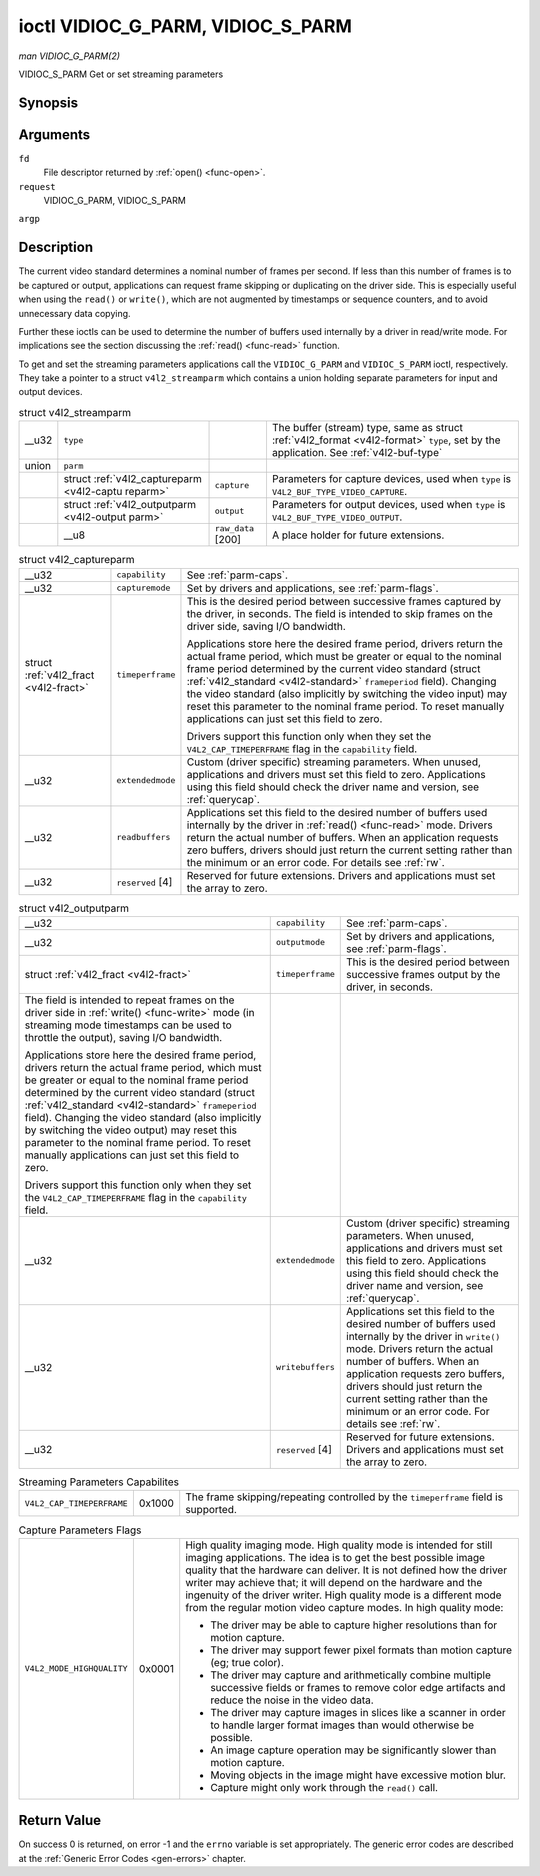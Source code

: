 
.. _vidioc-g-parm:

==================================
ioctl VIDIOC_G_PARM, VIDIOC_S_PARM
==================================

*man VIDIOC_G_PARM(2)*

VIDIOC_S_PARM
Get or set streaming parameters


Synopsis
========

.. c:function:: int ioctl( int fd, int request, v4l2_streamparm *argp )

Arguments
=========

``fd``
    File descriptor returned by :ref:`open() <func-open>`.

``request``
    VIDIOC_G_PARM, VIDIOC_S_PARM

``argp``


Description
===========

The current video standard determines a nominal number of frames per second. If less than this number of frames is to be captured or output, applications can request frame skipping
or duplicating on the driver side. This is especially useful when using the ``read()`` or ``write()``, which are not augmented by timestamps or sequence counters, and to avoid
unnecessary data copying.

Further these ioctls can be used to determine the number of buffers used internally by a driver in read/write mode. For implications see the section discussing the
:ref:`read() <func-read>` function.

To get and set the streaming parameters applications call the ``VIDIOC_G_PARM`` and ``VIDIOC_S_PARM`` ioctl, respectively. They take a pointer to a struct ``v4l2_streamparm`` which
contains a union holding separate parameters for input and output devices.


.. _v4l2-streamparm:

.. table:: struct v4l2_streamparm

    +--------------------------------------+--------------------------------------+--------------------------------------+--------------------------------------------------------------------------+
    | __u32                                | ``type``                             |                                      | The buffer (stream) type, same as struct                                 |
    |                                      |                                      |                                      | :ref:`v4l2_format   <v4l2-format>`  ``type``, set by the application.    |
    |                                      |                                      |                                      | See :ref:`v4l2-buf-type`                                                 |
    +--------------------------------------+--------------------------------------+--------------------------------------+--------------------------------------------------------------------------+
    | union                                | ``parm``                             |                                      |                                                                          |
    +--------------------------------------+--------------------------------------+--------------------------------------+--------------------------------------------------------------------------+
    |                                      | struct                               | ``capture``                          | Parameters for capture devices, used when ``type`` is                    |
    |                                      | :ref:`v4l2_captureparm   <v4l2-captu |                                      | ``V4L2_BUF_TYPE_VIDEO_CAPTURE``.                                         |
    |                                      | reparm>`                             |                                      |                                                                          |
    +--------------------------------------+--------------------------------------+--------------------------------------+--------------------------------------------------------------------------+
    |                                      | struct                               | ``output``                           | Parameters for output devices, used when ``type`` is                     |
    |                                      | :ref:`v4l2_outputparm   <v4l2-output |                                      | ``V4L2_BUF_TYPE_VIDEO_OUTPUT``.                                          |
    |                                      | parm>`                               |                                      |                                                                          |
    +--------------------------------------+--------------------------------------+--------------------------------------+--------------------------------------------------------------------------+
    |                                      | __u8                                 | ``raw_data``  [200]                  | A place holder for future extensions.                                    |
    +--------------------------------------+--------------------------------------+--------------------------------------+--------------------------------------------------------------------------+



.. _v4l2-captureparm:

.. table:: struct v4l2_captureparm

    +-----------------------------------------------+-----------------------------------------------+--------------------------------------------------------------------------------------------+
    | __u32                                         | ``capability``                                | See :ref:`parm-caps`.                                                                      |
    +-----------------------------------------------+-----------------------------------------------+--------------------------------------------------------------------------------------------+
    | __u32                                         | ``capturemode``                               | Set by drivers and applications, see :ref:`parm-flags`.                                    |
    +-----------------------------------------------+-----------------------------------------------+--------------------------------------------------------------------------------------------+
    | struct :ref:`v4l2_fract   <v4l2-fract>`       | ``timeperframe``                              | This is the desired period between successive frames captured by the driver, in seconds.   |
    |                                               |                                               | The field is intended to skip frames on the driver side, saving I/O bandwidth.             |
    |                                               |                                               |                                                                                            |
    |                                               |                                               | Applications store here the desired frame period, drivers return the actual frame period,  |
    |                                               |                                               | which must be greater or equal to the nominal frame period determined by the current video |
    |                                               |                                               | standard (struct :ref:`v4l2_standard   <v4l2-standard>`  ``frameperiod`` field). Changing  |
    |                                               |                                               | the video standard (also implicitly by switching the video input) may reset this parameter |
    |                                               |                                               | to the nominal frame period. To reset manually applications can just set this field to     |
    |                                               |                                               | zero.                                                                                      |
    |                                               |                                               |                                                                                            |
    |                                               |                                               | Drivers support this function only when they set the ``V4L2_CAP_TIMEPERFRAME`` flag in the |
    |                                               |                                               | ``capability`` field.                                                                      |
    +-----------------------------------------------+-----------------------------------------------+--------------------------------------------------------------------------------------------+
    | __u32                                         | ``extendedmode``                              | Custom (driver specific) streaming parameters. When unused, applications and drivers must  |
    |                                               |                                               | set this field to zero. Applications using this field should check the driver name and     |
    |                                               |                                               | version, see :ref:`querycap`.                                                              |
    +-----------------------------------------------+-----------------------------------------------+--------------------------------------------------------------------------------------------+
    | __u32                                         | ``readbuffers``                               | Applications set this field to the desired number of buffers used internally by the driver |
    |                                               |                                               | in :ref:`read()  <func-read>`  mode. Drivers return the actual number of buffers. When an  |
    |                                               |                                               | application requests zero buffers, drivers should just return the current setting rather   |
    |                                               |                                               | than the minimum or an error code. For details see :ref:`rw`.                              |
    +-----------------------------------------------+-----------------------------------------------+--------------------------------------------------------------------------------------------+
    | __u32                                         | ``reserved``  [4]                             | Reserved for future extensions. Drivers and applications must set the array to zero.       |
    +-----------------------------------------------+-----------------------------------------------+--------------------------------------------------------------------------------------------+



.. _v4l2-outputparm:

.. table:: struct v4l2_outputparm

    +-----------------------------------------------+-----------------------------------------------+--------------------------------------------------------------------------------------------+
    | __u32                                         | ``capability``                                | See :ref:`parm-caps`.                                                                      |
    +-----------------------------------------------+-----------------------------------------------+--------------------------------------------------------------------------------------------+
    | __u32                                         | ``outputmode``                                | Set by drivers and applications, see :ref:`parm-flags`.                                    |
    +-----------------------------------------------+-----------------------------------------------+--------------------------------------------------------------------------------------------+
    | struct :ref:`v4l2_fract   <v4l2-fract>`       | ``timeperframe``                              | This is the desired period between successive frames output by the driver, in seconds.     |
    +-----------------------------------------------+-----------------------------------------------+--------------------------------------------------------------------------------------------+
    | The field is intended to repeat frames on the |                                               |                                                                                            |
    | driver side in :ref:`write()  <func-write>`   |                                               |                                                                                            |
    | mode (in streaming mode timestamps can be     |                                               |                                                                                            |
    | used to throttle the output), saving I/O      |                                               |                                                                                            |
    | bandwidth.                                    |                                               |                                                                                            |
    |                                               |                                               |                                                                                            |
    | Applications store here the desired frame     |                                               |                                                                                            |
    | period, drivers return the actual frame       |                                               |                                                                                            |
    | period, which must be greater or equal to the |                                               |                                                                                            |
    | nominal frame period determined by the        |                                               |                                                                                            |
    | current video standard (struct                |                                               |                                                                                            |
    | :ref:`v4l2_standard   <v4l2-standard>`        |                                               |                                                                                            |
    | ``frameperiod`` field). Changing the video    |                                               |                                                                                            |
    | standard (also implicitly by switching the    |                                               |                                                                                            |
    | video output) may reset this parameter to the |                                               |                                                                                            |
    | nominal frame period. To reset manually       |                                               |                                                                                            |
    | applications can just set this field to zero. |                                               |                                                                                            |
    |                                               |                                               |                                                                                            |
    | Drivers support this function only when they  |                                               |                                                                                            |
    | set the ``V4L2_CAP_TIMEPERFRAME`` flag in the |                                               |                                                                                            |
    | ``capability`` field.                         |                                               |                                                                                            |
    +-----------------------------------------------+-----------------------------------------------+--------------------------------------------------------------------------------------------+
    | __u32                                         | ``extendedmode``                              | Custom (driver specific) streaming parameters. When unused, applications and drivers must  |
    |                                               |                                               | set this field to zero. Applications using this field should check the driver name and     |
    |                                               |                                               | version, see :ref:`querycap`.                                                              |
    +-----------------------------------------------+-----------------------------------------------+--------------------------------------------------------------------------------------------+
    | __u32                                         | ``writebuffers``                              | Applications set this field to the desired number of buffers used internally by the driver |
    |                                               |                                               | in ``write()`` mode. Drivers return the actual number of buffers. When an application      |
    |                                               |                                               | requests zero buffers, drivers should just return the current setting rather than the      |
    |                                               |                                               | minimum or an error code. For details see :ref:`rw`.                                       |
    +-----------------------------------------------+-----------------------------------------------+--------------------------------------------------------------------------------------------+
    | __u32                                         | ``reserved``  [4]                             | Reserved for future extensions. Drivers and applications must set the array to zero.       |
    +-----------------------------------------------+-----------------------------------------------+--------------------------------------------------------------------------------------------+



.. _parm-caps:

.. table:: Streaming Parameters Capabilites

    +---------------------------------------------------------------------+------------------------+--------------------------------------------------------------------------------------------+
    | ``V4L2_CAP_TIMEPERFRAME``                                           | 0x1000                 | The frame skipping/repeating controlled by the ``timeperframe`` field is supported.        |
    +---------------------------------------------------------------------+------------------------+--------------------------------------------------------------------------------------------+



.. _parm-flags:

.. table:: Capture Parameters Flags

    +---------------------------------------------------------------------+------------------------+--------------------------------------------------------------------------------------------+
    | ``V4L2_MODE_HIGHQUALITY``                                           | 0x0001                 | High quality imaging mode. High quality mode is intended for still imaging applications.   |
    |                                                                     |                        | The idea is to get the best possible image quality that the hardware can deliver. It is    |
    |                                                                     |                        | not defined how the driver writer may achieve that; it will depend on the hardware and the |
    |                                                                     |                        | ingenuity of the driver writer. High quality mode is a different mode from the regular     |
    |                                                                     |                        | motion video capture modes. In high quality mode:                                          |
    |                                                                     |                        |                                                                                            |
    |                                                                     |                        | -  The driver may be able to capture higher resolutions than for motion capture.           |
    |                                                                     |                        |                                                                                            |
    |                                                                     |                        | -  The driver may support fewer pixel formats than motion capture (eg; true color).        |
    |                                                                     |                        |                                                                                            |
    |                                                                     |                        | -  The driver may capture and arithmetically combine multiple successive fields or frames  |
    |                                                                     |                        |    to remove color edge artifacts and reduce the noise in the video data.                  |
    |                                                                     |                        |                                                                                            |
    |                                                                     |                        | -  The driver may capture images in slices like a scanner in order to handle larger format |
    |                                                                     |                        |    images than would otherwise be possible.                                                |
    |                                                                     |                        |                                                                                            |
    |                                                                     |                        | -  An image capture operation may be significantly slower than motion capture.             |
    |                                                                     |                        |                                                                                            |
    |                                                                     |                        | -  Moving objects in the image might have excessive motion blur.                           |
    |                                                                     |                        |                                                                                            |
    |                                                                     |                        | -  Capture might only work through the ``read()`` call.                                    |
    +---------------------------------------------------------------------+------------------------+--------------------------------------------------------------------------------------------+



Return Value
============

On success 0 is returned, on error -1 and the ``errno`` variable is set appropriately. The generic error codes are described at the :ref:`Generic Error Codes <gen-errors>`
chapter.
